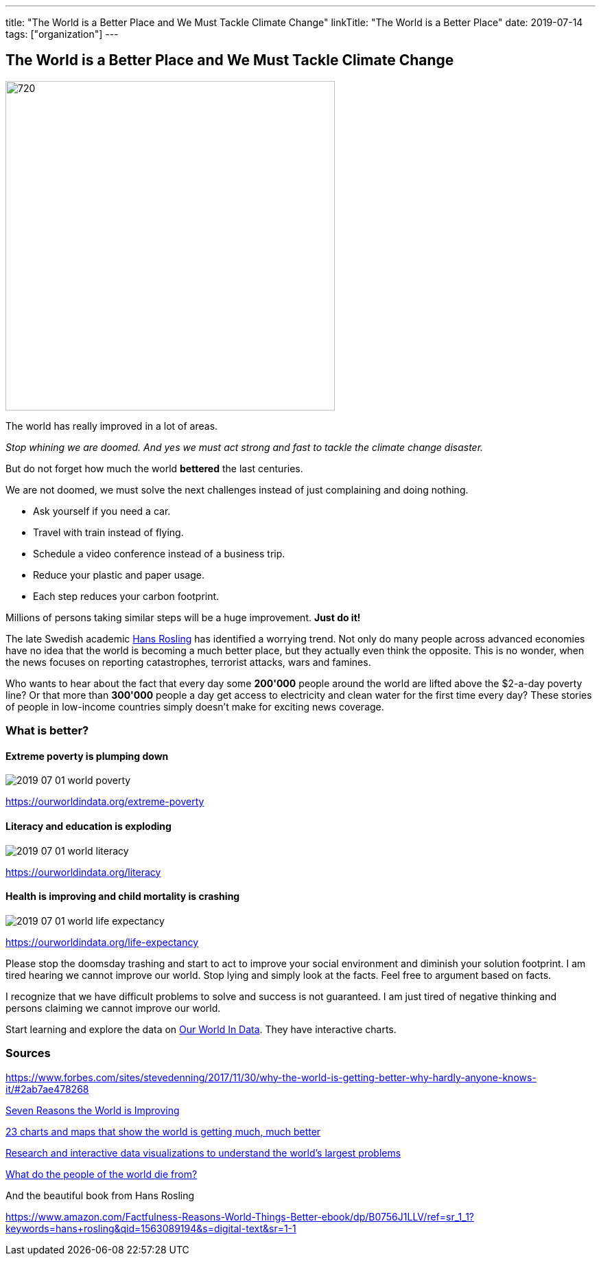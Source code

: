 ---
title: "The World is a Better Place and We Must Tackle Climate Change"
linkTitle: "The World is a Better Place"
date: 2019-07-14
tags: ["organization"]
---

== The World is a Better Place and We Must Tackle Climate Change
:author: Marcel Baumann
:email: <marcel.baumann@tangly.net>
:homepage: https://www.tangly.net/
:company: https://www.tangly.net/[tangly llc]
:copyright: CC-BY-SA 4.0

image::2019-07-01-head.jpg[720, 480, role=left]
The world has really improved in a lot of areas.

_Stop whining we are doomed. And yes we must act strong and fast to tackle the climate change disaster._

But do not forget how much the world *bettered* the last centuries.

We are not doomed, we must solve the next challenges instead of just complaining and doing nothing.

* Ask yourself if you need a car.
* Travel with train instead of flying.
* Schedule a video conference instead of a business trip.
* Reduce your plastic and paper usage.
* Each step reduces your carbon footprint.

Millions of persons taking similar steps will be a huge improvement. *Just do it!*

The late Swedish academic https://en.wikipedia.org/wiki/Hans_Rosling[Hans Rosling] has identified a worrying trend.
Not only do many people across advanced economies have no idea that the world is becoming a much better place, but they actually even think the opposite.
This is no wonder, when the news focuses on reporting catastrophes, terrorist attacks, wars and famines.

Who wants to hear about the fact that every day some *200'000* people around the world are lifted above the $2-a-day poverty line?
Or that more than *300'000* people a day get access to electricity and clean water for the first time every day?
These stories of people in low-income countries simply doesn’t make for exciting news coverage.

=== What is better?

==== Extreme poverty is plumping down

image::2019-07-01-world-poverty.jpg[float="center"]

https://ourworldindata.org/extreme-poverty

==== Literacy and education is exploding

image::2019-07-01-world-literacy.jpg[float="center"]
https://ourworldindata.org/literacy

==== Health is improving and child mortality is crashing

image::2019-07-01-world-life-expectancy.jpg[float="center"]
https://ourworldindata.org/life-expectancy

Please stop the doomsday trashing and start to act to improve your social environment and diminish your solution footprint.
I am tired hearing we cannot improve our world.
Stop lying and simply look at the facts.
Feel free to argument based on facts.

I recognize that we have difficult problems to solve and success is not guaranteed.
I am just tired of negative thinking and persons claiming we cannot improve our world.

Start learning and explore the data on https://ourworldindata.org/[Our World In Data].
They have interactive charts.

=== Sources

https://www.forbes.com/sites/stevedenning/2017/11/30/why-the-world-is-getting-better-why-hardly-anyone-knows-it/#2ab7ae478268
[Why the World Is Getting Better And Why Hardly Anyone Knows It]

http://www.bbc.com/future/story/20190111-seven-reasons-why-the-world-is-improving[Seven Reasons the World is Improving]

https://www.vox.com/2014/11/24/7272929/global-poverty-health-crime-literacy-good-news[23 charts and maps that show the world is getting much, much better]

https://ourworldindata.org/[Research and interactive data visualizations to understand the world’s largest problems]

https://www.bbc.com/news/health-47371078[What do the people of the world die from?]

And the beautiful book from Hans Rosling

https://www.amazon.com/Factfulness-Reasons-World-Things-Better-ebook/dp/B0756J1LLV/ref=sr_1_1?keywords=hans+rosling&qid=1563089194&s=digital-text&sr=1-1
[Factfulness: Ten Reasons We are Wrong about the World - and Why Things Are Better Than You Think, Hans Rosling]
